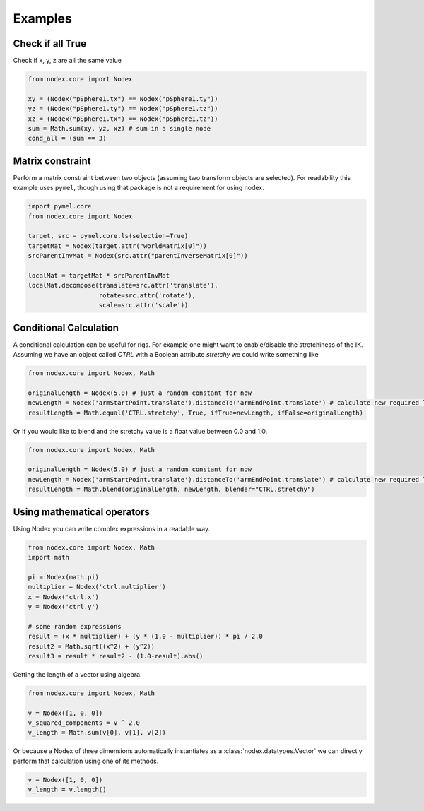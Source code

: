 ========
Examples
========

Check if all True
-----------------

Check if x, y, z are all the same value

.. code-block:: python

    from nodex.core import Nodex

    xy = (Nodex("pSphere1.tx") == Nodex("pSphere1.ty"))
    yz = (Nodex("pSphere1.ty") == Nodex("pSphere1.tz"))
    xz = (Nodex("pSphere1.tx") == Nodex("pSphere1.tz"))
    sum = Math.sum(xy, yz, xz) # sum in a single node
    cond_all = (sum == 3)

Matrix constraint
-----------------

Perform a matrix constraint between two objects (assuming two transform objects are selected).
For readability this example uses ``pymel``, though using that package is not a requirement for using nodex.

.. code-block:: python

    import pymel.core
    from nodex.core import Nodex

    target, src = pymel.core.ls(selection=True)
    targetMat = Nodex(target.attr("worldMatrix[0]"))
    srcParentInvMat = Nodex(src.attr("parentInverseMatrix[0]"))

    localMat = targetMat * srcParentInvMat
    localMat.decompose(translate=src.attr('translate'),
                       rotate=src.attr('rotate'),
                       scale=src.attr('scale'))


Conditional Calculation
-----------------------

A conditional calculation can be useful for rigs. For example one might want to enable/disable the stretchiness of the
IK. Assuming we have an object called `CTRL` with a Boolean attribute `stretchy` we could write something like

.. code-block:: python

    from nodex.core import Nodex, Math

    originalLength = Nodex(5.0) # just a random constant for now
    newLength = Nodex('armStartPoint.translate').distanceTo('armEndPoint.translate') # calculate new required length
    resultLength = Math.equal('CTRL.stretchy', True, ifTrue=newLength, ifFalse=originalLength)

Or if you would like to blend and the stretchy value is a float value between 0.0 and 1.0.

.. code-block:: python

    from nodex.core import Nodex, Math

    originalLength = Nodex(5.0) # just a random constant for now
    newLength = Nodex('armStartPoint.translate').distanceTo('armEndPoint.translate') # calculate new required length
    resultLength = Math.blend(originalLength, newLength, blender="CTRL.stretchy")


Using mathematical operators
----------------------------

Using Nodex you can write complex expressions in a readable way.

.. code-block:: python

    from nodex.core import Nodex, Math
    import math

    pi = Nodex(math.pi)
    multiplier = Nodex('ctrl.multiplier')
    x = Nodex('ctrl.x')
    y = Nodex('ctrl.y')

    # some random expressions
    result = (x * multiplier) + (y * (1.0 - multiplier)) * pi / 2.0
    result2 = Math.sqrt((x^2) + (y^2))
    result3 = result * result2 - (1.0-result).abs()

Getting the length of a vector using algebra.

.. code-block:: python

    from nodex.core import Nodex, Math

    v = Nodex([1, 0, 0])
    v_squared_components = v ^ 2.0
    v_length = Math.sum(v[0], v[1], v[2])

Or because a Nodex of three dimensions automatically instantiates as a :class:`nodex.datatypes.Vector` we can directly
perform that calculation using one of its methods.

.. code-block:: python

    v = Nodex([1, 0, 0])
    v_length = v.length()